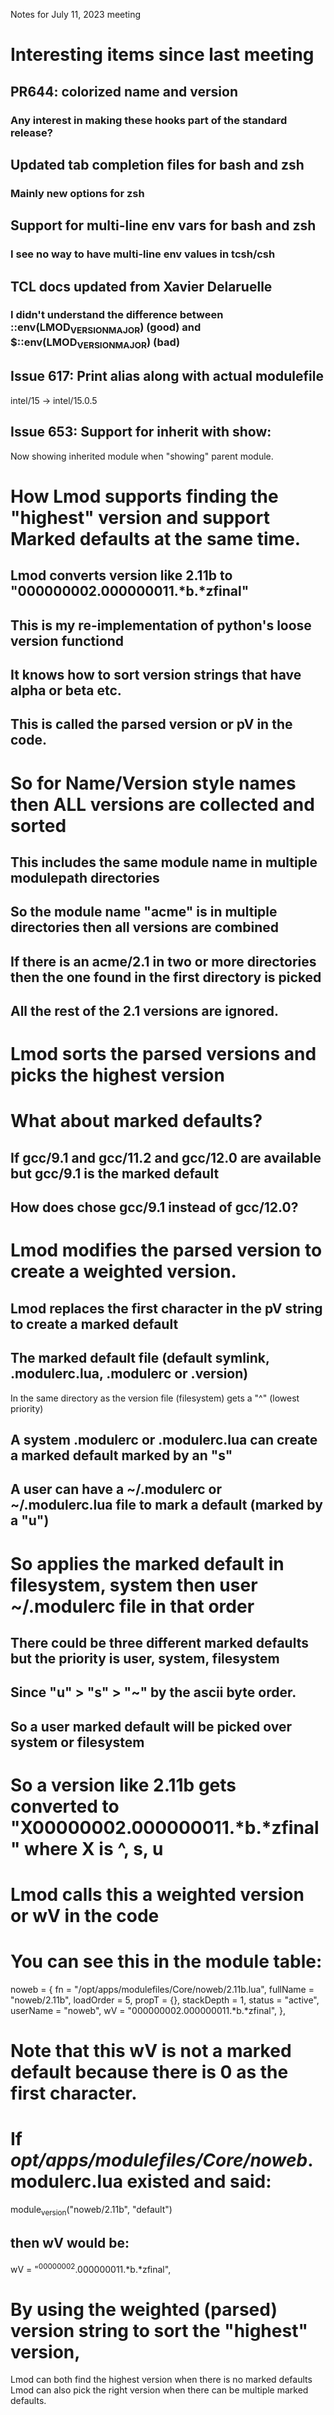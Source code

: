Notes for July 11, 2023 meeting

* Interesting items since last meeting
** PR644: colorized name and version
*** Any interest in making these hooks part of the standard release?
** Updated tab completion files for bash and zsh
*** Mainly new options for zsh
** Support for multi-line env vars for bash and zsh
*** I see no way to have multi-line env values in tcsh/csh
** TCL docs updated from Xavier Delaruelle
*** I didn't understand the difference between ::env(LMOD_VERSION_MAJOR)  (good) and $::env(LMOD_VERSION_MAJOR) (bad)
** Issue 617: Print alias along with actual modulefile
    intel/15 -> intel/15.0.5
** Issue 653: Support for inherit with show:
    Now showing inherited module when "showing" parent module.
* How Lmod supports finding the "highest" version and support Marked defaults at the same time.
** Lmod converts version like 2.11b to "000000002.000000011.*b.*zfinal"
** This is my re-implementation of python's loose version functiond
** It knows how to sort version strings that have alpha or beta etc.
** This is called the parsed version or pV in the code.

* So for Name/Version style names then **ALL** versions are collected and sorted
** This includes the same module name in multiple modulepath directories
** So the module name "acme" is in multiple directories then all versions are combined
** If there is an acme/2.1 in two or more directories then the one found in the first directory is picked
** All the rest of the 2.1 versions are ignored.

* Lmod sorts the parsed versions and picks the highest version

* What about marked defaults?
** If gcc/9.1 and gcc/11.2 and gcc/12.0 are available but gcc/9.1 is the marked default
** How does chose gcc/9.1 instead of gcc/12.0?

* Lmod modifies the parsed version to create a weighted version.
** Lmod replaces the first character in the pV string to create a marked default
** The marked default file (default symlink, .modulerc.lua, .modulerc or .version)
   In the same directory as the version file (filesystem) gets a "^"
   (lowest priority)
** A system .modulerc or .modulerc.lua can create a marked default marked by an "s"
** A user can have a ~/.modulerc or ~/.modulerc.lua file to mark a default (marked by a "u")

* So applies the marked default in filesystem, system then user ~/.modulerc file in that order
** There could be three different marked defaults but the priority is user, system, filesystem
** Since "u" > "s" > "~" by the ascii byte order.  
** So a user marked default will be picked over system or filesystem

* So a version like 2.11b gets converted to "X00000002.000000011.*b.*zfinal" where X is ^, s, u
* Lmod calls this a weighted version or wV in the code
* You can see this in the module table: 
    noweb = {
      fn = "/opt/apps/modulefiles/Core/noweb/2.11b.lua",
      fullName = "noweb/2.11b",
      loadOrder = 5,
      propT = {},
      stackDepth = 1,
      status = "active",
      userName = "noweb",
      wV = "000000002.000000011.*b.*zfinal",
    },

* Note that this wV is not a marked default because there is 0 as the first character.
* If /opt/apps/modulefiles/Core/noweb/.modulerc.lua existed and said:
module_version("noweb/2.11b",      "default")
** then wV would be:
      wV = "^00000002.000000011.*b.*zfinal",

* By using the weighted (parsed) version string to sort the "highest" version,
  Lmod can both find the highest version when there is no marked defaults
  Lmod can also pick the right version when there can be multiple
  marked defaults.

